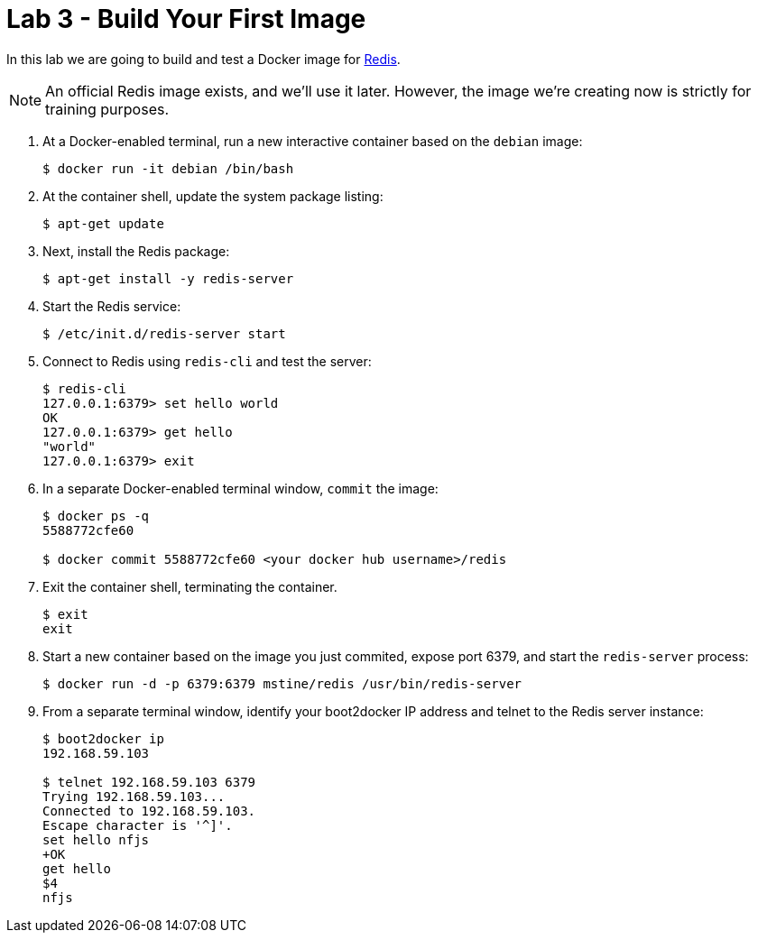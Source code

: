 # Lab 3 - Build Your First Image

In this lab we are going to build and test a Docker image for http://redis.io/[Redis].

NOTE: An official Redis image exists, and we'll use it later. However, the image we're creating now is strictly for training purposes.

. At a Docker-enabled terminal, run a new interactive container based on the `debian` image:
+
----
$ docker run -it debian /bin/bash
----

. At the container shell, update the system package listing:
+
----
$ apt-get update
----

. Next, install the Redis package:
+
----
$ apt-get install -y redis-server
----

. Start the Redis service:
+
----
$ /etc/init.d/redis-server start
----

. Connect to Redis using `redis-cli` and test the server:
+
----
$ redis-cli
127.0.0.1:6379> set hello world
OK
127.0.0.1:6379> get hello
"world"
127.0.0.1:6379> exit
----

. In a separate Docker-enabled terminal window, `commit` the image:
+
----
$ docker ps -q
5588772cfe60

$ docker commit 5588772cfe60 <your docker hub username>/redis
----

. Exit the container shell, terminating the container.
+
----
$ exit
exit
----

. Start a new container based on the image you just commited, expose port 6379, and start the `redis-server` process:
+
----
$ docker run -d -p 6379:6379 mstine/redis /usr/bin/redis-server
----

. From a separate terminal window, identify your boot2docker IP address and telnet to the Redis server instance:
+
----
$ boot2docker ip
192.168.59.103

$ telnet 192.168.59.103 6379
Trying 192.168.59.103...
Connected to 192.168.59.103.
Escape character is '^]'.
set hello nfjs
+OK
get hello
$4
nfjs
----

